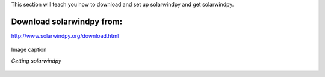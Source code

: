 .. _settingup:

This section will teach you how to download and set up solarwindpy and get solarwindpy.

Download solarwindpy from:
==========================

http://www.solarwindpy.org/download.html

.. figure:: /images/imagename.png
   :alt: alt text goes here
   :align: center
   :scale: 50%

   Image caption

   *Getting solarwindpy*